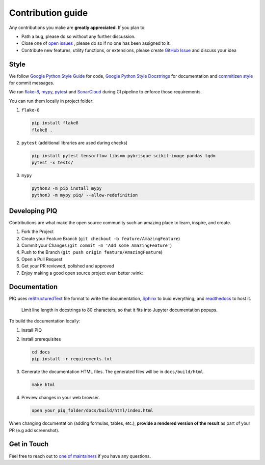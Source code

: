 ******************
Contribution guide
******************


Any contributions you make are **greatly appreciated**. If you plan to:

* Path a bug, please do so without any further discussion.
* Close one of `open issues <https://github.com/photosynthesis-team/piq/issues>`__ , please do so if no one has been assigned to it.
* Contribute new features, utility functions, or extensions, please create 
  `GitHub Issue <https://github.com/photosynthesis-team/piq/issues/new/choose>`__ and discuss your idea 


Style
-----

We follow `Google Python Style Guide <http://google.github.io/styleguide/pyguide.html>`_ for code, 
`Google Python Style Docstrings <https://sphinxcontrib-napoleon.readthedocs.io/en/latest/example_google.html>`_ 
for documentation and `commitizen style <https://github.com/commitizen/cz-cli>`_ for commit messages.

We ran `flake-8 <http://flake8.pycqa.org/en/latest/>`_\ , `mypy <https://mypy.readthedocs.io/en/stable/index.html>`_\ ,
`pytest <https://docs.pytest.org/en/stable/>`_ and `SonarCloud <https://sonarcloud.io>`_ during CI pipeline 
to enforce those requirements.

You can run them locally in project folder:

#. ``flake-8``

   .. code-block:: bash

       pip install flake8
       flake8 .

#. ``pytest`` (additional libraries are used during checks)

   .. code-block:: bash

       pip install pytest tensorflow libsvm pybrisque scikit-image pandas tqdm
       pytest -x tests/

#. ``mypy``

   .. code-block:: bash

       python3 -m pip install mypy
       python3 -m mypy piq/ --allow-redefinition

Developing PIQ
--------------

Contributions are what make the open source community such an amazing place to learn, inspire, and create. 

#. Fork the Project
#. Create your Feature Branch (\ ``git checkout -b feature/AmazingFeature``\ )
#. Commit your Changes (\ ``git commit -m 'Add some AmazingFeature'``\ )
#. Push to the Branch (\ ``git push origin feature/AmazingFeature``\ )
#. Open a Pull Request
#. Get your PR reviewed, polished and approved
#. Enjoy making a good open source project even better :wink:

Documentation
-------------

PIQ uses `reStructuredText <https://docutils.sourceforge.io/docs/user/rst/quickref.html>`_ 
file format to write the documentation, `Sphinx <https://www.sphinx-doc.org/en/master/>`_ 
to buid everything, and `readthedocs <https://readthedocs.org>`_ to host it.

..

   Limit line length in docstrings to 80 characters, so that it fits into Jupyter documentation popups.


To build the documentation locally:

#. Install PIQ

#. Install prerequisites

   .. code-block:: bash

       cd docs
       pip install -r requirements.txt

#. Generate the documentation HTML files. The generated files will be in ``docs/build/html``.

   .. code-block:: bash

       make html

#. Preview changes in your web browser.

   .. code-block:: bash

       open your_piq_folder/docs/build/html/index.html

When changing documentation (adding formulas, tables, etc.), **provide a rendered version of the result** 
as part of your PR (e.g add screenshot). 

Get in Touch
------------

Feel free to reach out to `one of maintainers <https://github.com/photosynthesis-team/piq#contacts>`_
if you have any questions.
